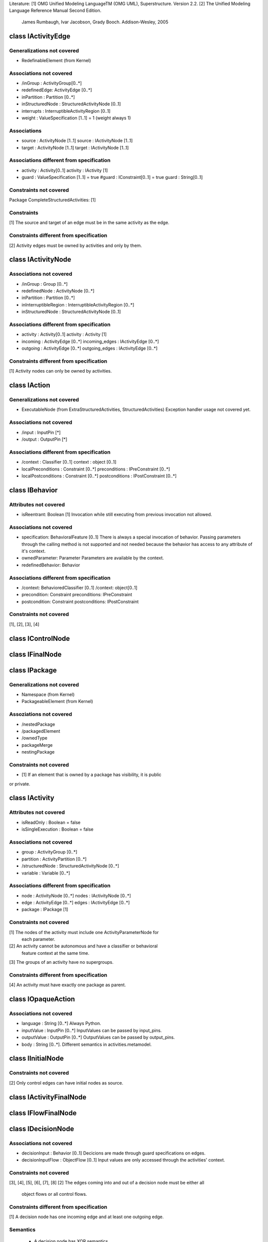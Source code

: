 Literature:
[1] OMG Unified Modeling LanguageTM (OMG UML), Superstructure. Version 2.2.
[2] The Unified Modeling Language Reference Manual Second Edition.
    James Rumbaugh, Ivar Jacobson, Grady Booch. Addison-Wesley, 2005


class IActivityEdge
===================

Generalizations not covered
---------------------------

-  RedefinableElement (from Kernel)


Associations not covered
------------------------

- /inGroup : ActivityGroup[0..*]
- redefinedEdge: ActivityEdge [0..*]
- inPartition : Partition [0..*]
- inStructuredNode : StructuredActivityNode [0..1]
- interrupts : InterruptibleActivityRegion [0..1]
- weight : ValueSpecification [1..1] = 1 (weight always 1)


Associations
------------

- source : ActivityNode [1..1]
  source : IActivityNode [1..1]
- target : ActivityNode [1..1]
  target : IActivityNode [1..1]


Associations different from specification
-----------------------------------------

- activity : Activity[0..1]
  activity : IActivity [1]
- guard : ValueSpecification [1..1] = true
  #guard : IConstraint[0..1] = true
  guard : String[0..1]


Constraints not covered
-----------------------

Package CompleteStructuredActivities: [1]


Constraints
-----------

[1] The source and target of an edge must be in the same activity as the edge.


Constraints different from specification
----------------------------------------

[2] Activity edges must be owned by activities and only by them.


class IActivityNode
===================

Associations not covered
------------------------

- /inGroup : Group [0..*]
- redefinedNode : ActivityNode [0..*]
- inPartition : Partition [0..*]
- inInterruptibleRegion : InterruptibleActivityRegion [0..*]
- inStructuredNode : StructuredActivityNode [0..1]

Associations different from specification
-----------------------------------------

- activity : Activity[0..1]
  activity : Activity [1]
- incoming : ActivityEdge [0..*]
  incoming_edges : IActivityEdge [0..*]
- outgoing : ActivityEdge [0..*]
  outgoing_edges : IActivityEdge [0..*]

Constraints different from specification
----------------------------------------
[1] Activity nodes can only be owned by activities.


class IAction
=============

Generalizations not covered
---------------------------
- ExecutableNode (from ExtraStructuredActivities, StructuredActivities)
  Exception handler usage not covered yet.

Associations not covered
------------------------
- /input : InputPin [*]
- /output : OutputPin [*]

Associations different from specification
-----------------------------------------
- /context : Classifier [0..1]
  context : object [0..1]
- localPreconditions : Constraint [0..*]
  preconditions : IPreConstraint [0..*]
- localPostconditions : Constraint [0..*]
  postconditions : IPostConstraint [0..*]


class IBehavior
===============

Attributes not covered
----------------------
- isReentrant: Boolean [1]
  Invocation while still executing from previous invocation not allowed.

Associations not covered
------------------------
- specification: BehavioralFeature [0..1]
  There is always a special invocation of behavior. Passing parameters
  through the calling method is not supported and not needed because the
  behavior has access to any attribute of it's context.
- ownedParameter: Parameter
  Parameters are available by the context.
- redefinedBehavior: Behavior

Associations different from specification
-----------------------------------------
- /context: BehavioredClassifier [0..1]
  /context: object[0..1]
- precondition: Constraint
  preconditions: IPreConstraint
- postcondition: Constraint
  postconditions: IPostConstraint

Constraints not covered
-----------------------
[1], [2], [3], [4]



class IControlNode
==================


class IFinalNode
================


class IPackage
==============

Generalizations not covered
---------------------------
- Namespace (from Kernel)
- PackageableElement (from Kernel)

Assoziations not covered
------------------------
- /nestedPackage
- /packagedElement
- /ownedType
- packageMerge
- nestingPackage

Constraints not covered
-----------------------
- [1] If an element that is owned by a package has visibility, it is public
or private.


class IActivity
===============

Attributes not covered
----------------------
- isReadOnly : Boolean = false
- isSingleExecution : Boolean = false

Associations not covered
------------------------
- group : ActivityGroup [0..*]
- partition : ActivityPartition [0..*]
- /structuredNode : StructuredActivityNode [0..*]
- variable : Variable [0..*]

Associations different from specification
-----------------------------------------
- node : ActivityNode [0..*]
  nodes : IActivityNode [0..*]
- edge : ActivityEdge [0..*]
  edges : IActivityEdge [0..*]
- package : IPackage [1]

Constraints not covered
-----------------------
[1] The nodes of the activity must include one ActivityParameterNode for
    each parameter.
[2] An activity cannot be autonomous and have a classifier or behavioral
    feature context at the same time.
[3] The groups of an activity have no supergroups.

Constraints different from specification
----------------------------------------
[4] An activity must have exactly one package as parent.


class IOpaqueAction
===================
Associations not covered
------------------------
- language : String [0..*]
  Always Python.
- inputValue : InputPin [0..*]
  InputValues can be passed by input_pins.
- outputValue : OutputPin [0..*]
  OutputValues can be passed by output_pins.
- body : String [0..*]. Different semantics in activities.metamodel.

class IInitialNode
==================

Constraints not covered
-----------------------
[2] Only control edges can have initial nodes as source.


class IActivityFinalNode
========================

class IFlowFinalNode
====================

class IDecisionNode
===================

Associations not covered
------------------------
- decisionInput : Behavior [0..1]
  Decicions are made through guard specifications on edges.
- decisionInputFlow : ObjectFlow [0..1]
  Input values are only accessed through the activities' context.

Constraints not covered
-----------------------
[3], [4], [5], [6], [7], [8]
[2] The edges coming into and out of a decision node must be either all
    object flows or all control flows.

Constraints different from specification
----------------------------------------
[1] A decision node has one incoming edge and at least one outgoing edge.

Semantics
---------
    - A decision node has XOR semantics


class IForkNode
---------------
Constraints different from specification
----------------------------------------
[1] A fork node has one incoming edge and at least one outgoing edge.

Constraints not covered
-----------------------
[2] The edges coming into and out of a fork node must be either all object
    flows or all control flows.


class IJoinNode
===============
Attributes not covered
----------------------
- isCombineDuplicate : Boolean [1..1]
  Tokens with same identity will always be combined.

Associations not covered
------------------------
- joinSpec : ValueSpecification [1..1]
  Default is "and". Use merge node for "or" semantic.

Constraints different from specification
----------------------------------------
[1] A join node has one outgoing edge and at least one incoming edge.

Constraints not covered
-----------------------
[2] If a join node has an incoming object flow, it must have an outgoing
    object flow, otherwise, it must have an outgoing control flow.


class IMergeNode
================
Constraints different from specification
----------------------------------------
[1] A merge node has one outgoing edge and at least one incoming edge.

Constraints not covered
-----------------------
[2] The edges coming into and out of a merge node must be either all object
    flows or all control flows.

class IConstraint
=================

Generalizations not covered
---------------------------
- PackageableElement (from Kernel)

Associations not covered
------------------------
- / context: Namespace [0..1]
  The context is the element which refers to this constraint.

Associations different from specification
-----------------------------------------
- constrainedElement: Element[*]
  constrained_element: object[1]
- specification: ValueSpecification[1]
  specification: String[1]

Constraints
-----------
[1] The value specification for a constraint must evaluate to a Boolean
    value.
[2] Evaluating the value specification for a constraint must not have side
    effects.

Constraints not covered
-----------------------
[3] A constraint cannot be applied to itself. (IConstraint does not have
    the ability to contain something. It does not derive from Node)


class IPreConstraint
====================

class IPostConstraint
=====================


class IProfile
==============

class IStereotype
=================

class ITaggedValue
==================

